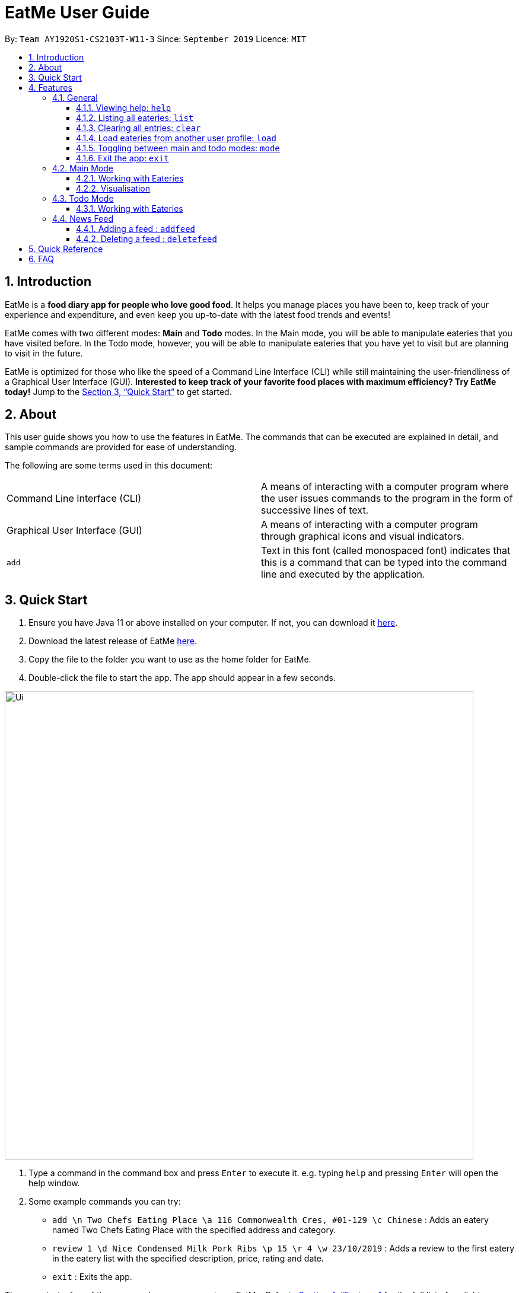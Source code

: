 = EatMe User Guide
:site-section: UserGuide
:toc:
:toclevels: 3
:toc-title:
:toc-placement: preamble
:sectnums:
:imagesDir: images
:stylesDir: stylesheets
:xrefstyle: full
:experimental:
ifdef::env-github[]
:tip-caption: :bulb:
:note-caption: :information_source:
endif::[]
:repoURL: https://github.com/AY1920S1-CS2103T-W11-3/main

By: `Team AY1920S1-CS2103T-W11-3`      Since: `September 2019`      Licence: `MIT`

== Introduction

EatMe is a *food diary app for people who love good food*. It helps you manage places you have been to, keep track of your experience and expenditure, and even keep you up-to-date with the latest food trends and events!

EatMe comes with two different modes: *Main* and *Todo* modes. In the Main mode, you will be able to manipulate eateries that you have visited before. In the Todo mode, however, you will be able to manipulate eateries that you have yet to visit but are planning to visit in the future.

EatMe is optimized for those who like the speed of a Command Line Interface (CLI) while still maintaining the user-friendliness of a Graphical User Interface (GUI). *Interested to keep track of your favorite food places with maximum efficiency? Try EatMe today!* Jump to the <<Quick Start>> to get started.

== About

This user guide shows you how to use the features in EatMe. The commands that can be executed are explained in detail, and sample commands are provided for ease of understanding.

The following are some terms used in this document:

|===
|Command Line Interface (CLI)|A means of interacting with a computer program where the user issues commands to the program in the form of successive lines of text.
|Graphical User Interface (GUI)|A means of interacting with a computer program through graphical icons and visual indicators.
|`add`|Text in this font (called monospaced font) indicates that this is a command that can be typed into the command line and executed by the application.
|===

== Quick Start

. Ensure you have Java 11 or above installed on your computer. If not, you can download it link:https://www.oracle.com/technetwork/java/javase/downloads/jdk11-downloads-5066655.html[here].
. Download the latest release of EatMe link:{repoURL}/releases[here].
. Copy the file to the folder you want to use as the home folder for EatMe.
. Double-click the file to start the app. The app should appear in a few seconds.

image::Ui.png[width="790"]

. Type a command in the command box and press kbd:[Enter] to execute it.
e.g. typing `help` and pressing kbd:[Enter] will open the help window.
. Some example commands you can try:

* `add \n Two Chefs Eating Place \a 116 Commonwealth Cres, #01-129 \c Chinese` : Adds an eatery named Two Chefs Eating Place with the specified address and category.
* `review 1 \d Nice Condensed Milk Pork Ribs \p 15 \r 4 \w 23/10/2019` : Adds a review to the first eatery in the eatery list with the specified description, price, rating and date.
* `exit` : Exits the app.

These are just a few of the commands you can execute on EatMe. Refer to <<Features>> for the full list of available commands and their details.

== Features

====
*Command Format*

* Items in square brackets are the parameters to be supplied by the user. For example, in `add \n [name of eatery]`, `[name of eatery]` is a parameter which can be used as `add \n Two Chefs Eating Place`.
* Items in curly brackets are optional parameters. For example, in `add \n [name of eatery] \a [address] \c [category] {\t [tags]...}`, `{\t [tags] ...}` is an optional parameter that the user can choose to supply if he/she wishes to add certain tags to the eatery.
* Items with `...` after them can be used multiple times including zero times e.g. `{nbsp}` (i.e. 0 times), `\t non-aircon`, `\t good-for-groups \t non-aircon`, etc.
* Parameters can be in any order. For example, if the command specifies `\n [name of eatery] \a [address] \c [category]`, `\a [address] \n [name of eatery] \c [category]` is also acceptable.
* For parameters requiring `index`, `index` refers to the index number shown in the displayed eatery list or review list. The index *must be a positive integer* (e.g. 1, 2, 3, ...) .
====

=== General
==== Viewing help: `help`

Format: `help`

==== Listing all eateries: `list`

Shows a list of all eateries in the app.

Format: `list`

==== Clearing all entries: `clear`

Clears all eateries in the app.

Format: `clear`

// tag::load[]
==== Load eateries from another user profile: `load`

Loads eateries from another user profile.

EatMe allows you to share eatery data with your friends by simply transferring your user profile.
Your user profile is a file that ends with `.json` and can be found in the same place where you saved the EatMe app.

Did a friend pass you their user profile?
Simply place their file where you saved the EatMe app, and execute this command with their username to view their data.

Format: `load \u [username]`

****
* Loads eatery data from the specified user profile.
* The user can supply the user profile with or without ".json" extension, however, the file *must* still be a valid user profile generated by the EatMe app.
****

Examples:

* `load \u john`
* `load \u john.json`
// end::load[]

==== Toggling between main and todo modes: `mode`

Toggles between main and todo modes.

Format: `mode`

==== Exit the app: `exit`

Format: `exit`

=== Main Mode

In Main mode, users will be able to view and manipulate the eateries that they have already visited. Specifically, users will be able to add, edit, and delete eateries. Furthermore, users will also be able to add, edit, and delete reviews from eateries. Users can also generate statistics from the eateries and reviews they have added into the app.

==== Working with Eateries
// tag::add[]
===== Adding an eatery: `add`

Adds an eatery to the app.

Format: `add \n [name of eatery] \a [address] \c [category] {\t [tags]...}`

****
* The name, address, and category fields are compulsory and must be provided.
* The tag field is optional, and you can specify 0 to as many tags as you want.
****

Examples:

* `add \n Two Chefs Eating Place \a 116 Commonwealth Cres, #01-129 \c Chinese`
* `add \n Two Chefs Eating Place \a 116 Commonwealth Cres, #01-129 \c Chinese \t good-for-groups \t non-aircon`
// end::add[]

// tag::edit[]
===== Editing an eatery: `edit`

Edits an existing eatery in the application.

Format: `edit [index] {\n [name of eatery]} {\a [address]} {\c [category]} {\t [tags]...}`

****
* At least one of the optional fields must be provided.
* Existing values will be updated to the input values.
* When editing tags, the existing tags of the eatery will be removed i.e adding of tags is not cumulative. To have a cumulative effect, use `addtag` and `removetag`.
* You can remove all the eatery's tags by typing `\t` without specifying any tags after it.
****

Examples:

* `edit 1 \t good-for-groups`
* `edit 1 \a NUS Biz School`
// end::edit[]

//tag::addtag[]
===== Tagging an eatery: `addtag`

Adds tags to an eatery.

Format: `addtag [index] \t [tag] {\t [tags]...}`

****
* At least *one* tag must be specified.
****

Examples:

* `addtag 2 \t hawker \t good-for-sharing`
//end::addtag[]

//tag::removetag[]
===== Removing tags from an eatery: `removetag`

Removes tags from an eatery.

Format: `removetag [index] \t [tags]...`

****
* If the tags to be removed are not associated to the eatery in the first place, no changes will be made.
****

Examples:

* `removetag 2 \t hawker`
//end::removetag[]

===== Finding an eatery: `find`

Finds an eatery based on a set of user-supplied conditions.

Format: `find {\n [name of eatery]} {\a [address]} {\c [category]} {\t [tags]...}`

****
* At least one condition must be supplied, but there is no upper limit.
* Eateries that match *any* of the conditions will be shown.
** `find \n Noodle \t cheap` will show eateries that either have "Noodle" in their name, or the tag "cheap", or both.
* Conditions are case-insensitive.
* For `name` and `address`, eateries that match the conditions partially will be shown.
** `find \n rice` will show both "Tian Tian Chicken Rice" and "The Ricebowl".
****

Examples:

* `find \n Noodle \t cheap`
* `find \a Jurong`

===== Viewing an eatery: `show`

Shows an eatery with all its details - address, category, tags, reviews, and a map of its location.

Format: `show [index]`

****
* In order *to view the eatery's map, you must be connected to the Internet*.
****

Examples:

* `show 2`

//tag::review[]
===== Reviewing an eatery: `review`

Leaves a review for the specified eatery. +

Format: `review [index] \d [description] \p [price per person] \r [rating] \w [date in DD/MM/YYYY format]`

****
* Leaves a review for the eatery at the specified index.
* Date *must* be in DD/MM/YYYY format.
****

Examples:

* `review 2 \d Nice Condensed Milk Pork Ribs \p 15 \r 4 \w 23/10/2019` adds
a review to the second eatery in the displayed list.

//end::review[]

//tag::editreview[]
===== Editing a review: `editreview`

Edits an eatery's review. Use the `show` command first to view an eatery's reviews.

Format: `editreview [index] {\d [description]} {\p [price per person]} {\r [rating]} {\w [date in DD/MM/YYYY format]}`

****
* Edits the review at the specified index.
* At least one of the optional fields must be provided.
* Existing values will be updated to the input values.
* Date *must* be in DD/MM/YYYY format.
****

Examples:

* `editreview 1 \p 3.6 \r 1`

image::EditReviewCommand.png[width="790"]

//end::editreview[]

//tag::deletereview[]
===== Deleting a review: `deletereview`

Deletes an eatery's review. Use the `show` command first to view an eatery's reviews.

Format: `deletereview [index]`

Examples:

* `deletereview 2`

image::DeleteReviewCommand.png[width=""790"]
//end::deletereview[]

// tag::close[]
===== Marking an eatery as closed: `close`

Closes an eatery if the eatery no longer exists.
The eatery will still be listed, but will be highlighted in red to inform you that the eatery no longer exists.
In the case that you accidentally closed the wrong eatery or the eatery reopens, the `reopen` command does the opposite of `close`.

Format: `close [index]`

Examples:

* `close 2`
// end::close[]

// tag::reopen[]
===== Reopening a closed eatery: `reopen`

Reopens a previously closed eatery.
Format: `reopen [index]`

Examples:

* `reopen 2`
// end::reopen[]

===== Deleting an eatery: `delete`

Deletes an eatery in the application.

Format: `delete [index]`

Example:

* `delete 1`

==== Visualisation
// tag::stats[]
===== Showing overall statistics: `stats`

Presents a visual overview of the user’s eateries and reviews. Eatery and review data used to generate the statistics are collated from the start of the application. The command will generate six types of statistics:  most visited eateries, least visited eateries, eateries you spent the most at (on average), eateries you spent the least at (on average), price per category, number of visits per category.

Format: `stats`

****
* There must be at least *one* review and eatery to generate the statistics.
* After updating a review or eatery, the user must run the `stats` command again to update the statistics as it does *not* auto-update.
****
// end::stats[]

=== Todo Mode

In Todo mode, users will be able to manipulate eateries which they have yet to visit, but are planning on visiting. Similarly, users will be able to add, edit, and delete eateries. Futhermore, users are able to save a particular eatery from the todo list into the main list if the user has finally visited that eatery.

==== Working with Eateries
===== Adding an eatery: `add`

Adds an eatery to the todo list.

Format: `add \n [name of eatery] \a [address] {\t [tags]...}`

Examples:

* `add \n Two Chefs Eating Place \a 116 Commonwealth Cres, #01-129`
* `add \n Two Chefs Eating Place \a 116 Commonwealth Cres, #01-129 \t good-for-groups \t non-aircon`

===== Tagging an eatery: `addtag`

Adds tags to an eatery.

Format: `addtag [index] \t [tag] {\t [tags]...}`

****
* At least *one* tag must be specified.
****

Examples:

* `addtag 2 \t hawker \t good-for-sharing`

===== Removing tags from an eatery: `removetag`

Removes tags from an eatery.

Format: `removetag [index] \t [tags]...`

****
* If the tags to be removed are not associated to the eatery in the first place, no changes will be made.
****

Examples:

* `removetag 2 \t hawker`

===== Viewing an eatery: `show`

Shows an eatery with all its details - address, tags, reviews, and a map of its location.

Format: `show [index]`

****
* In order *to view the eatery's map, you must be connected to the Internet*.
****

Examples:

* `show 2`


===== Finding an eatery: `find`

Finds an eatery based on a set of user-supplied conditions.

Format: `find {\n [name of eatery]} {\a [address]} {\t [tags]...}`

****
* At least one condition must be supplied, but there is no upper limit.
* Eateries that match *any* of the conditions will be shown.
** `find \n Noodle \t cheap` will show eateries that either have "Noodle" in their name, or the tag "cheap", or both.
* Conditions are case-insensitive.
* For `name` and `address`, eateries that match the conditions partially will be shown.
** `find \n rice` will show both "Tian Tian Chicken Rice" and "The Ricebowl".
****

Examples:

* `find \n Noodle \t cheap`
* `find \a Jurong`

===== Deleting an eatery: `delete`

Delete an eatery in the application.

Format: `delete [index]`

Examples:

 * `delete 1`

===== Saving a todo eatery to the main eatery list : `save`

Remove a todo eatery from the todo list and provides a quick way to add it to the main list of eateries.

Format: `save [index]`

****
* Save the eatery at the specified index.
* The eatery will be removed from the todo list after `save` is executed.
* Application will toggle to Main mode.
* Subsequently, the `add` command will be constructed and the user will be required to input the missing field before the eatery is saved in the main list.
****

Examples:

* `save 2`

=== News Feed

EatMe allows you to stay up-to-date with the latest food trends from right within the app!
Add your favorite food blogs into the app and EatMe will show you a list of the latest articles from those blogs on the right panel.
To view any of the articles, simply click on the title of the post.

Terminology:

* `feed` - A food blog
* `feed post` - A single post from a food blog

==== Adding a feed : `addfeed`

Adds a new feed to the app.

Format: `addfeed \n [name of feed] \a [Web address of the feed]`

****
* Adds a new feed with the given name and Web address.
* Fetches the 5 latest posts from the feed and displays them in the right panel.
* The Web address *must point to a valid RSS XML feed*.
* In order *to fetch the latest posts, you must be connected to the Internet*.
If you are not connected to the Internet, you can still add feeds but feed posts will only be fetched when the app is restarted with Internet connectivity.
****

Example:

* `addfeed \n Eatbook \a https://eatbook.com/feed`

==== Deleting a feed : `deletefeed`

Deletes a feed from the app.

Format: `deletefeed \n [name of feed]`

****
* Deletes the feed with the specified name and all its associated feed posts.
* The name *must match the feed's name exactly*.
****

Examples:

* `deletefeed \n Eatbook`

== Quick Reference

|===
|Type this...|For this...

|`help`|Viewing help
|`exit`|Exiting the app
|`add`|Adding an eatery
|`delete`|Deleting an eatery
|`find`|Finding an eatery
|`edit`|Editing an eatery
|`close`|Marking an eatery as closed
|`reopen`|Reopening a closed eatery
|`review`|Reviewing an eatery
|`editreview`|Editing a review
|`deletereview`|Deleting a review
|`addtag`|Tagging an eatery
|`removetag`|Removing tags from an eatery
|`list`|Listing all eateries
|`show`|Viewing an eatery
|`load`|Load eateries from other file
|`stats`|Showing overall statistics
|`mode`|Toggling between main and todo modes
|`save`|Saving a todo eatery to the main eatery list
|`addfeed`|Adding a feed
|`deletefeed`|Deleting a feed
|===

== FAQ

*Q*: How do I transfer my data to another computer?
*A*: Install the app in the other computer and overwrite the empty data file it creates with the file that contains the data of your previous EatMe folder.
